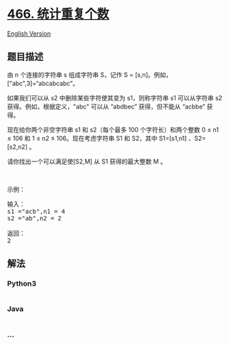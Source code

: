 * [[https://leetcode-cn.com/problems/count-the-repetitions][466.
统计重复个数]]
  :PROPERTIES:
  :CUSTOM_ID: 统计重复个数
  :END:
[[./solution/0400-0499/0466.Count The Repetitions/README_EN.org][English
Version]]

** 题目描述
   :PROPERTIES:
   :CUSTOM_ID: 题目描述
   :END:

#+begin_html
  <!-- 这里写题目描述 -->
#+end_html

#+begin_html
  <p>
#+end_html

由 n 个连接的字符串 s 组成字符串 S，记作 S =
[s,n]。例如，["abc",3]=“abcabcabc”。

#+begin_html
  </p>
#+end_html

#+begin_html
  <p>
#+end_html

如果我们可以从 s2 中删除某些字符使其变为 s1，则称字符串 s1 可以从字符串
s2 获得。例如，根据定义，"abc" 可以从 “abdbec” 获得，但不能从 “acbbe”
获得。

#+begin_html
  </p>
#+end_html

#+begin_html
  <p>
#+end_html

现在给你两个非空字符串 s1 和 s2（每个最多 100 个字符长）和两个整数 0 ≤
n1 ≤ 106 和 1 ≤ n2 ≤ 106。现在考虑字符串 S1 和 S2，其中
S1=[s1,n1] 、S2=[s2,n2] 。

#+begin_html
  </p>
#+end_html

#+begin_html
  <p>
#+end_html

请你找出一个可以满足使[S2,M] 从 S1 获得的最大整数 M 。

#+begin_html
  </p>
#+end_html

#+begin_html
  <p>
#+end_html

 

#+begin_html
  </p>
#+end_html

#+begin_html
  <p>
#+end_html

示例：

#+begin_html
  </p>
#+end_html

#+begin_html
  <pre>输入：
  s1 =&quot;acb&quot;,n1 = 4
  s2 =&quot;ab&quot;,n2 = 2

  返回：
  2
  </pre>
#+end_html

** 解法
   :PROPERTIES:
   :CUSTOM_ID: 解法
   :END:

#+begin_html
  <!-- 这里可写通用的实现逻辑 -->
#+end_html

#+begin_html
  <!-- tabs:start -->
#+end_html

*** *Python3*
    :PROPERTIES:
    :CUSTOM_ID: python3
    :END:

#+begin_html
  <!-- 这里可写当前语言的特殊实现逻辑 -->
#+end_html

#+begin_src python
#+end_src

*** *Java*
    :PROPERTIES:
    :CUSTOM_ID: java
    :END:

#+begin_html
  <!-- 这里可写当前语言的特殊实现逻辑 -->
#+end_html

#+begin_src java
#+end_src

*** *...*
    :PROPERTIES:
    :CUSTOM_ID: section
    :END:
#+begin_example
#+end_example

#+begin_html
  <!-- tabs:end -->
#+end_html
